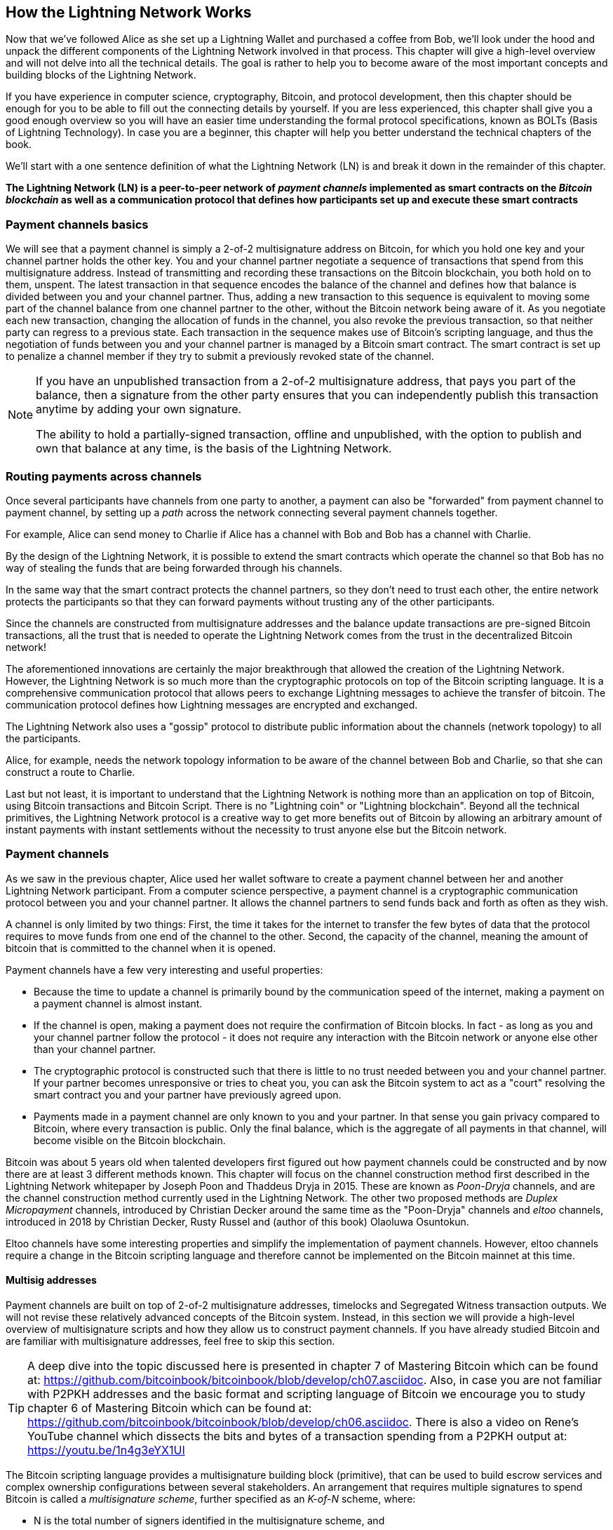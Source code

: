[role="pagenumrestart"]
[[ch03_How_Lightning_Works]]
== How the Lightning Network Works

Now that we've followed Alice as she set up a Lightning Wallet and purchased a coffee from Bob, we'll look under the hood and unpack the different components of the Lightning Network involved in that process.
This chapter will give a high-level overview and will not delve into all the technical details.
The goal is rather to help you to become aware of the most important concepts and building blocks of the Lightning Network.

If you have experience in computer science, cryptography, Bitcoin, and protocol development, then this chapter should be enough for you to be able to fill out the connecting details by yourself.
If you are less experienced, this chapter shall give you a good enough overview so you will have an easier time understanding the formal protocol specifications, known as BOLTs (Basis of Lightning Technology).
In case you are a beginner, this chapter will help you better understand the technical chapters of the book.

We'll start with a one sentence definition of what the Lightning Network (LN) is and break it down in the remainder of this chapter.

**The Lightning Network (LN) is a peer-to-peer network of _payment channels_ implemented as smart contracts on the _Bitcoin blockchain_ as well as a communication protocol that defines how participants set up and execute these smart contracts**

=== Payment channels basics

We will see that a payment channel is simply a 2-of-2 multisignature address on Bitcoin, for which you hold one key and your channel partner holds the other key.
You and your channel partner negotiate a sequence of transactions that spend from this multisignature address. Instead of transmitting and recording these transactions on the Bitcoin blockchain, you both hold on to them, unspent.
The latest transaction in that sequence encodes the balance of the channel and defines how that balance is divided between you and your channel partner.
Thus, adding a new transaction to this sequence is equivalent to moving some part of the channel balance from one channel partner to the other, without the Bitcoin network being aware of it. As you negotiate each new transaction, changing the allocation of funds in the channel, you also revoke the previous transaction, so that neither party can regress to a previous state.
Each transaction in the sequence makes use of Bitcoin's scripting language, and thus the negotiation of funds between you and your channel partner is managed by a Bitcoin smart contract.
The smart contract is set up to penalize a channel member if they try to submit a previously revoked state of the channel.

[NOTE]
====
If you have an unpublished transaction from a 2-of-2 multisignature address, that pays you part of the balance, then a signature from the other party ensures that you can independently publish this transaction anytime by adding your own signature.

The ability to hold a partially-signed transaction, offline and unpublished, with the option to publish and own that balance at any time, is the basis of the Lightning Network.
====

=== Routing payments across channels

Once several participants have channels from one party to another, a payment can also be "forwarded" from payment channel to payment channel, by setting up a _path_ across the network connecting several payment channels together.

For example, Alice can send money to Charlie if Alice has a channel with Bob and Bob has a channel with Charlie.

By the design of the Lightning Network, it is possible to extend the smart contracts which operate the channel so that Bob has no way of stealing the funds that are being forwarded through his channels.

In the same way that the smart contract protects the channel partners, so they don't need to trust each other, the entire network protects the participants so that they can forward payments without trusting any of the other participants.

Since the channels are constructed from multisignature addresses and the balance update transactions are pre-signed Bitcoin transactions, all the trust that is needed to operate the Lightning Network comes from the trust in the decentralized Bitcoin network!

The aforementioned innovations are certainly the major breakthrough that allowed the creation of the Lightning Network.
However, the Lightning Network is so much more than the cryptographic protocols on top of the Bitcoin scripting language.
It is a comprehensive communication protocol that allows peers to exchange Lightning messages to achieve the transfer of bitcoin.
The communication protocol defines how Lightning messages are encrypted and exchanged.

The Lightning Network also uses a "gossip" protocol to distribute public information about the  channels (network topology) to all the participants.

Alice, for example, needs the network topology information to be aware of the channel between Bob and Charlie, so that she can construct a route to Charlie.

Last but not least, it is important to understand that the Lightning Network is nothing more than an application on top of Bitcoin, using Bitcoin transactions and Bitcoin Script. There is no "Lightning coin" or "Lightning blockchain".
Beyond all the technical primitives, the Lightning Network protocol is a creative way to get more benefits out of Bitcoin by allowing an arbitrary amount of instant payments with instant settlements without the necessity to trust anyone else but the Bitcoin network.

=== Payment channels

As we saw in the previous chapter, Alice used her wallet software to create a payment channel between her and another Lightning Network participant.
From a computer science perspective, a payment channel is a cryptographic communication protocol between you and your channel partner.
It allows the channel partners to send funds back and forth as often as they wish.

A channel is only limited by two things:
First, the time it takes for the internet to transfer the few bytes of data that the protocol requires to move funds from one end of the channel to the other.
Second, the capacity of the channel, meaning the amount of bitcoin that is committed to the channel when it is opened.

Payment channels have a few very interesting and useful properties:

* Because the time to update a channel is primarily bound by the communication speed of the internet, making a payment on a payment channel is almost instant.

* If the channel is open, making a payment does not require the confirmation of Bitcoin blocks. In fact - as long as you and your channel partner follow the protocol - it does not require any interaction with the Bitcoin network or anyone else other than your channel partner.

* The cryptographic protocol is constructed such that there is little to no trust needed between you and your channel partner. If your partner becomes unresponsive or tries to cheat you, you can ask the Bitcoin system to act as a "court" resolving the smart contract you and your partner have previously agreed upon.

* Payments made in a payment channel are only known to you and your partner. In that sense you gain privacy compared to Bitcoin, where every transaction is public.  Only the final balance, which is the aggregate of all payments in that channel, will become visible on the Bitcoin blockchain.


Bitcoin was about 5 years old when talented developers first figured out how payment channels could be constructed and by now there are at least 3 different methods known.
This chapter will focus on the channel construction method first described in the Lightning Network whitepaper by Joseph Poon and Thaddeus Dryja in 2015. These are known as _Poon-Dryja_ channels, and are the channel construction method currently used in the Lightning Network.
The other two proposed methods are _Duplex Micropayment_ channels, introduced by Christian Decker around the same time as the "Poon-Dryja" channels and _eltoo_ channels, introduced in 2018 by Christian Decker, Rusty Russel and (author of this book) Olaoluwa Osuntokun.

Eltoo channels have some interesting properties and simplify the implementation of payment channels. However, eltoo channels require a change in the Bitcoin scripting language and therefore cannot be implemented on the Bitcoin mainnet at this time.

==== Multisig addresses

Payment channels are built on top of 2-of-2 multisignature addresses, timelocks and Segregated Witness transaction outputs. We will not revise these relatively advanced concepts of the Bitcoin system. Instead, in this section we will provide a high-level overview of multisignature scripts and how they allow us to construct payment channels.
If you have already studied Bitcoin and are familiar with multisignature addresses, feel free to skip this section.

[TIP]
====
A deep dive into the topic discussed here is presented in chapter 7 of Mastering Bitcoin which can be found at: https://github.com/bitcoinbook/bitcoinbook/blob/develop/ch07.asciidoc.
Also, in case you are not familiar with P2PKH addresses and the basic format and scripting language of Bitcoin we encourage you to study chapter 6 of Mastering Bitcoin which can be found at: https://github.com/bitcoinbook/bitcoinbook/blob/develop/ch06.asciidoc.
There is also a video on Rene's YouTube channel which dissects the bits and bytes of a transaction spending from a P2PKH output at: https://youtu.be/1n4g3eYX1UI
====

The Bitcoin scripting language provides a multisignature building block (primitive), that can be used to build escrow services and complex ownership configurations between several stakeholders. An arrangement that requires multiple signatures to spend Bitcoin is called a _multisignature scheme_, further specified as an _K-of-N_ scheme, where:


* N is the total number of signers identified in the multisignature scheme, and
* K is the _quorum_ or _threshold_ - the minimum number of signatures to authorize spending.

The script for an K-of-N multisignature is:

----
K <PubKey1> <PubKey2> ... PubKeyN N CHECKMULTISIG
----

where N is the total number of listed public keys (Public Key 1 through Public Key N) and K is the threshold of required signatures to spend the output.

The Lightning Network uses a 2-of-2 multisignature scheme to build a payment channel. For example, a payment channel between Alice and Bob would be build on a 2-of-2 multisignature like this:

----
2 <PubKey Alice> <PubKey Bob> 2 CHECKMULTISIG
----

The preceding locking script can be satisfied with an unlocking script containing a pair of signatures:

----
0 <Sig Alice> <Sig Bob>
----
The two scripts together would form the combined validation script:

----
0 <Sig Alice> <Sig Bob> 2 <PubKey Alice> <PubKey Bob> 2 CHECKMULTISIG
----

==== Funding Transaction

The fundamental building block of a payment channel, is a 2-of-2 multisignature address. The two channel partners fund the payment channel by sending bitcoin to the multisignature address. This transaction is called the _funding transaction_, and is recorded on the Bitcoin blockchain.

Even though the funding transaction is public, it is not obvious that it is a Lightning payment channel until it is closed. Furthermore, channel payments are still not visible to anyone other than the channel partners, nor is the distribution of the channel balance between them.

The amount deposited in the multisignature address is the called the _channel capacity_ and sets the maximum amount that can be sent across the payment channel. However, since funds can be sent back and forth, the channel capacity is not the upper limit on how much value can flow across the channel. That's because if the channel capacity is exhausted with payments in one direction, it can be used to send payments in the opposite direction again.


[NOTE]
====
The funds sent to the multisignature address in the funding transaction are sometimes referred to as "locked in a Lightning channel". However in practice, funds in a Lightning channel are not "locked" but rather "unleashed". Lightning channel funds are more liquid than funds on the Bitcoin blockchain as they can be spent faster, cheaper and more privately. Opening a Lightning channel unleashes your Bitcoin!
====

===== Example of a poor channel opening procedure

If you think carefully about 2-of-2 multisignature addresses, you will realize that putting your funds into such an address seems to carry some risk. What if your channel partner refuses to sign a transaction to "release" the funds? Are they stuck forever? Let's look at that scenario and how the Lightning Network protocol avoids it, next.

Alice and Bob want to create a payment channel. They each create a private/public key pair and then exchange public keys. Now, they can construct a multisignature 2-of-2 with the two public keys, forming the foundation for their payment channel.

Next, Alice constructs a Bitcoin transaction sending a few mBTC to the multisignature address created from Alice's and Bob's public keys. If Alice doesn't take any additional steps and simply broadcasts this transaction, she has to trust that Bob will provide his signature to spend from the multisignature address. Bob on the other hand has the chance to blackmail Alice by withholding his signature and denying Alice access to her funds.

In order to prevent this, Alice will need to create an additional transaction which spends from the multisignature address, refunding her mBTC. Alice then has Bob sign the refund transaction _before_ broadcasting her funding transaction to the Bitcoin network. This way, Alice can get a refund even if Bob disappears or fails to cooperate.

The "refund" transaction that protects Alice is the first of a class of transactions called _commitment transactions_, which we will examine  in more detail next.

==== Commitment Transaction

A _commitment transaction_ is a transaction that pays each channel partner their channel balance and ensures that the channel partners do not have to trust each other. By signing a commitment transaction, each channel partner "commits" to the current balance and gives the other channel partner the ability to get their funds back whenever they want.

By holding a signed commitment transaction, each channel partner can get their funds even without the cooperation of the other channel partner. This protects them against the other channel partner's disappearance, refusal to cooperate or attempt to cheat by violating the payment channel protocol.

The commitment transaction that Alice prepared in the previous example, was a "refund" of her initial payment to the multisignature address. More generally however, a commitment transaction splits the funds of the payment channel, paying the two channel partners according to the distribution (balance) they each hold. At first, Alice holds all the balance, so it is a simple refund. But as funds flow from Alice to Bob, they will exchange signatures for new commitment transactions that represent the new balance distribution, with some part of the funds paid to Alice and some paid to Bob.

Let us assume Alice opens a channel with a capacity of 100k satoshi with Bob.
Initially Alice owns 100k satoshi, the entirety of the funds in the channel. Here's how the payment channel protocol would work:

. Alice creates a new private / public key pair and informs Bob that she wishes to open a channel via the `open_channel` message (a message in the Lightning Network protocol).
. Bob also creates a new private / public key pair and agrees to accept a channel from Alice, sending his public key to Alice via the `accept_channel` message.
. Alice now creates a funding transaction from her wallet that sends 100k satoshi to the multisignature address with a locking script +2 <PubKey Alice> <PubKey Bob> 2 CHECKMULTISIG+.
. Alice does not yet broadcast this funding transaction but sends Bob the transaction ID in a `funding_created` message.
. Both Alice and Bob create their version of a commitment transaction. This transaction will spend from the funding transaction and send all the bitcoin back to an address controlled by Alice.
. Alice and Bob don't need to exchange these commitment transactions, since they each know how they are constructed and can build both independently. They only need to exchange signatures.
. Alice provides a signature for Bob's commitment transaction. This signature was already included in the `funding_created` message.
. Bob provides a signature for Alice's Commitment Transaction and sends this back to Alice via the `funding_signed` message.
. Now that signatures have been exchanged Alice will broadcast the funding transaction to the Bitcoin network.

By following this protocol, Alice does not give up ownership of her 100k satoshi even though the funds are sent to a 2-of-2 multisignature address for which Alice controls only one key.
If Bob stops responding to Alice she will be able to broadcast her commitment transaction and receive her funds back.
Her only costs are the fees for the on-chain transactions.
As long as she follows the protocol this is her only risk when opening a channel.

After this initial exchange, commitment transactions are created each time the channel balance changes. In other words, each time a payment is sent between Alice and Bob, new commitment transactions are created and signatures are exchanged. Each new commitment transaction encodes the latest balance between Alice and Bob.

If Alice wants to send 30k satoshi to Bob, both would create a new version of their commitment transactions which would now pay 70k satoshi to Alice and 30k satoshi to Bob. By encoding a new balance for Alice and Bob, the new commitment transactions are the means by which a payment is "sent" across the channel.

Now that we understand commitment transactions, let's look at some of the more subtle details. You may notice that this protocol leaves a way for either Alice or Bob to cheat.

==== Cheating with prior state

How many commitment transactions does Alice hold after she pays 30k satoshi to Bob? She holds two: the original one paying her 100k satoshi and the more recent one, paying her 70k satoshi and Bob 30k satoshi.

In the channel protocol we have seen so far, nothing stops Alice from publishing a previous commitment transaction. A cheating Alice could publish the commitment transaction which grants her 100k satoshi.
Since that commitment transaction  was signed by Bob he can't prevent Alice from transmitting it.

Some mechanism is needed to prevent Alice from publishing an old commitment transaction. Let us now find out how this can be achieved and how it enables the Lightning Network to operate without requiring any trust between Alice and Bob.

Because Bitcoin is censorship resistant, no one can prevent someone from publishing an old commitment transaction. To prevent this form of cheating, we construct commitment transactions so that if an old one is transmitted, the cheater can be punished. By making the penalty large enough, we create a strong incentive against cheating and this makes the system secure.

The way the penalty works is by giving the cheated party an opportunity to claim the balance of the cheater. So if someone attempts to cheat by broadcasting an old commitment transaction, in which they are paid a higher balance than they are due, the other party can punish them by taking *both* their own balance and the balance of the cheater. The cheater loses everything.

Let us go through the channel construction scenario again, adding a penalty mechanism to protect against cheating:

* Alice creates a channel with Bob and put 100k satoshi into it.
* Alice send 30k satoshi to Bob.
* Alice tries to cheat Bob out of his earned 30k satoshi by publishing an old commitment transaction claiming the full 100k satoshi for herself.
* Bob detects the fraud and punishes Alice by taking the full 100k satoshi for himself.
* Bob ends up with 100k satoshi, gaining 70k satoshi for catching Alice cheat.
* Alice ends up with 0 satoshi.
* Trying to cheat Bob out of 30k satoshi, she loses the 70k satoshi she owned.

With a strong penalty mechanism, Alice is not tempted to cheat by publishing an old commitment transaction as she risks losing her entire balance.

[NOTE]
====
In Mastering Bitcoin Andreas states it very elegantly:
"A key characteristic of bitcoin is that once a transaction is valid, it remains valid and does not expire. The only way to cancel a transaction is by double-spending its inputs with another transaction before it is mined."
====

Now that we understand _why_ a penalty mechanism is needed and how it will prevent cheating, let's see _how_ it works in detail.

Usually, the commitment transaction has at least two outputs, paying each channel partner. We change this to add a _timelock delay_ and a _revocation secret_, to one of the payments. The timelock prevents the owner of the output from spending it immediately once the commitment transaction is included in a block. The revocation secret, allows either party to immediately spend that payment, bypassing the timelock.

So, in our example, Bob holds a commitment transaction which pays Alice _immediately_, but his own payment is delayed and revocable. Alice also holds a commitment transaction, but hers is the opposite: it pays Bob immediately but her own payment is delayed and revocable.

The two channel partners hold half of the revocation secret, so that neither one knows the whole secret. If they share their half, then the other channel partner has the full secret and can use it to exercise the revocation condition. When signing a new commitment transaction, they revoke the previous commitment by exchanging the signature for the revocation secret.

In simple terms, Alice signs Bob's new commitment transaction only if Bob offers his half of the revocation secret for the previous commitment. Bob only signs Alice's new commitment transaction if she gives him her half of the revocation secret from the previous commitment.

With each new commitment, they exchange the necessary "punishment" secret that allows them to effectively _revoke_ the prior commitment transaction by making it unprofitable to transmit. Essentially, they destroy the ability to use the old commitments as they sign the new ones. footnote:[It is still technically possible to use old commitments, but the penalty mechanism makes it economically irrational to do so.]

The timelock is set to a number of blocks, up to 2016 (approximately two weeks). If either channel partner publishes a commitment transaction without cooperating with the other partner, they will have to wait for that number of blocks (e.g. 2 weeks) to claim their balance. The other channel partner can claim their own balance at any time. Furthermore, if the commitment they published was previously revoked, the channel partner can *also* immediately claim the cheating party's balance, bypassing the timelock and punishing the cheater.

The timelock is adjustable and can be negotiated between channel partners. Usually, it is longer for larger capacity channels, and shorter for smaller channels, to align the incentives with the value of the funds.

For every new update of the channel balance, new commitment transactions and new revocation secrets have to be created and saved. As long as a channel remains open, all revocation secrets _ever created_ for the channel need to be kept as they might be needed in the future. Fortunately, the secrets are rather small and it is only the channel partners who need to keep them, not the entire network. Furthermore, due to a smart derivation mechanism used to derive revocation secrets we only need to store the most recent secret, because previous secrets can be derived from it (See <<revocation_secret_derivation>>.)

Nevertheless, managing and storing the revocation secrets is one of the more elaborate parts of Lightning nodes that require node operators to maintain backups.

[NOTE]
====
Technologies such as Watchtower services or changing the channel construction protocol to the "eltoo" protocol might be future strategies to mitigate these issues and reduce the need for revocation secrets, penalty transactions and channel backups.
====

Alice can close the channel at any time if Bob does not respond, claiming her fair share of the balance.
After publishing the *last* commitment transaction on-chain Alice has to wait for the time lock to expire before she can spend her funds from the commitment transaction. As we will see later, there is an easier way to close a channel without waiting, as long as Alice and Bob are both online and cooperate to close the channel with the correct balance allocation. But the commitment transactions stored by each channel partner act as a failsafe, ensuring they do not lose funds if there is a problem with their channel partner.

==== Announcing the channel

Channels partners can agree to announce their channel to the whole Lightning Network, making it a _public channel_. To announce the channel, they use the Lightning Network's gossip protocol to tell other nodes about the existence, capacity and fees of the channel.

Announcing channels publicly allows other nodes to use them for payment routing, thereby also generating routing fees for the channel partners.

By contrast, the channel partners may decide not to announce the channel, making it an _unannounced_ channel.


[NOTE]
====
You may hear the term "private channel", used to describe an unannounced channel. We avoid using that term because it is misleading and creates a false sense of privacy. While an unannounced channel will not be known to others while it is in use, it's existence and capacity will be revealed when the channel closes, because those details will be visible on-chain in the final settlement transaction. It's existence can also leak in a variety of other ways, so we avoid calling it "private"
====

Unannounced channels are still used to route payments but only by the nodes which are aware of their existence, or given "routing hints" about a path that includes an unannounced channel.

When a channel and its capacity is publicly announced using the gossip protocol, the announcement can also include information about the channel (metadata), such as it's routing fees and timelock duration.

When new nodes join the Lightning Network they collect the channel announcements propagated via the gossip protocol from their peers, building an internal "map" of the Lightning Network. This map can then be used to find paths for payments, connecting channels together end-to-end.

==== Closing the channel

The best way to close a channel is... to not close it!
Opening and closing channels requires an on-chain transaction, which will incur transaction fees, so it's best to keep channels open as long as possible.
An open channel can always be used to send and forward payments, as long as you have sufficient capacity on your end of the channel.
Even if you have sent all of the funds in a channel, the funds are now on the other side you can still use the channel to receive payments from your channel partner.
This concept of using a channel in one direction and then using it in the opposite direction is called "re-balancing" and we will examine it in more detail in another chapter.
By re-balancing a channel, it can be kept open almost indefinitely and used for thousands of payments.

However, sometimes closing a channel is desirable or necessary. For example:

* You want to reduce the balance held on your Lightning channels for security reasons and want to send funds to "cold storage"
* Your channel partner becomes unresponsive for a long time and you cannot use the channel anymore.
* The channel is not being used often because your channel partner is not a well-connected node, so you want to use the funds for another channel with a better-connected node.
* Your channel partner has breached the protocol either due to a software bug or on purpose forcing you to close the channel to protect your funds.

There are 3 ways to close a payment channel:

* Mutual close (the good way)
* Force close (the bad way)
* Protocol breach (the ugly way)

Each of these methods is useful for different circumstances which we will explore in the next section of this chapter. 
For example, if your channel partner is offline you will not be able to follow "the good way" because a mutual close cannot be done without a cooperating partner.
Usually, your Lightning Network software will automatically select the best closing mechanism available under the circumstances.


===== Mutual close (the good way)

Mutual Close is when both channel partners agree to the closure of a channel and is the preferred method of channel close.

When you decide that you want to close a channel, your Lightning Network node will inform your channel partner about your intention.
Now both your node and the channel parter's node work together to close the channel.
No new routing attempts will be accepted from either channel partner and any ongoing routing attempts will be settled or removed after they time-out.
Finalizing the routing attempts takes time, so a mutual close can also take some time to complete.

Once there are no pending routing attempts, the nodes cooperate to prepare a _closing transaction_.
This transaction is similar to the commitment transaction; it encodes the last balance of the channel but the outputs are NOT encumbered with a time lock.

The on-chain transaction fees for the closing transaction are paid by the channel partner who opened the channel and not by the one who initiated the closing procedure.
Using the on-chain fee estimator, the channel partners agree on the appropriate fee and both sign the closing transaction.

Once the closing transaction is broadcast and confirmed by the Bitcoin network, the channel is effectively closed and each channel partner has received their share of the channel balance.
Depsite the waiting time, a mutual close is typically faster than a force close.


===== Force close (the bad way)

A Force Close is when one channel partner attempts to close a channel without the other channel partner's consent.

This is usually in the case that one of the channel partners is unreachable, and so a mutual close is not possible.
In this case, you would initiate a force close to unilaterally close the channel and "free" the funds.

To initiate a force close, you can simply publish the last commitment transaction your node has.
After all, that's what commitment transactions are for - they offer a guarantee that you don't need to trust your channel to retrieve the balance of your channel.

Once you broadcast the last commitment transaction the Bitcoin network and it is confirmed, it will create two spendable outputs, one for you and one for your partner.
As we discussed previously, the Bitcoin network has no way of knowing if this was the most recent commitment transaction or an old one which was published to steal from your partner.
Hence this commitment transaction will give a slight "advantage" to your partner.
The partner who initiated the force close will their output encumbered by a timelock, and the other partner's output will be spendable immediately.
In the case that you broadcasted an earlier commitment transaction, the timelock delay gives your partner the opportunity to "dispute" the transaction using the revocation secret and punish you for cheating.

When publishing a commitment transaction during a force close, the on-chain fees will be higher than a mutual close for several reasons:

. When the commitment transaction was negotiated, the channel partners didn't know how much the on-chain fees would be at the future time the transaction would be broadcast. Since the fees cannot be changed without changing the outputs of the commitment transaction (needs both signatures) and since the force close happens when a channel partner is not available to sign, the protocol developers decided to be very generous with the fee rate included in the commitment transactions. It can be up to 5 times higher than the fee estimators suggest at the time the commitment transaction is negotiated.
. The commitment transaction includes additional outputs for any pending routing attempts (HTLCs), which makes the commitment transaction larger (in terms of bytes) than a mutual close transaction. Larger transactions incur more fees.
. Any pending routing attempts will have to be resolved on-chain causing additional on-chain transactions.

[NOTE]
====
Hash Time-Locked Contracts (HTLCs) will be covered in detail in <<htlcs>>.
For now, assume that these are payments that are routed across the Ligntning Network, rather than payments made directly between the two channel partners.
These HTLCs are carried as additional outputs in the commitment transactions, thereby increasing the transaction size and on-chain fees.
====

In general, a force close is not recommended unless absolutely necessary.
Your funds will be locked for a longer time and the person who opened the channel will have to pay higher fees.
Furthermore, you might have to pay on-chain fees to abort or settle routing attempts even if you didn't open the channel.

If the channel partner is known to you, you might consider contacting that individual or company and inquire why their Lightning Node is down and request that they restart it so that you can achieve a mutual close of the channel.

You should consider a force close only as the last resort.

===== Protocol Breach

A Protocol Breach is when your channel partner tries to cheat you, whether deliberately or not, by publishing an outdated commitment transaction to the Bitcoin blockchain, essentially initiating a (dishonest) force close from their side.

Your node must be online and watching new blocks and transactions on the Bitcoin blockchain to detect this.
Because your channel partner's payment will be encumbered by a timelock, your node has some time to act.
You have until the time lock expires to detect a protocl breach and publish a _punishment transaction_.
If you successfully detect the protocol breach and enforce the penalty, you will receive all of the funds in channel, including your channel partner's funds.

In this scenario the channel closure will be rather fast.
You will have to pay on-chain fees to publish the punishment transaction, but your node can set these fees according to the fee estimation and not overpay.
You will generally want to pay higher fees to guarantee confirmation as soon as possible.
However, as you will eventually receive all of the cheater's funds, it is essentially the cheater who will be paying for this transaction.

If you fail to detect the protocol breach and the timelock expires, you will receive only the funds allocated to you by the commitment transaction your partner published.
Any funds you received after this will have been stolen by your partner.
If there is any balance allocated to you, you will have to pay on-chain fees to collect that balance.

As with a force close, all pending routing attempts will also have to be resolved in the commitment transaction.

A Protocol Breach can be executed faster than a mutual close, as you do not wait to negotiate a close with your partner, and faster than a force close as you do not need to wait for your timelock to expire.

Game theory predicts that cheating is not an appealing strategy because it is easy to detect a cheater, and the cheater risks losing _all_ of their funds while only standing to gain what they had in an earlier state.
Furthermore, as the Lightning Network matures, and watchtowers become widely available, cheaters will be able to be detected by a third party even if the cheated channel partner is offline.

Hence, we do not recommend cheating.
We do, however, recommend that anyone catching a cheater punish them by taking their funds.

So, how do you catch a cheat or a protocol breach in your day-to-day activities?
You do so by running software that monitors the public Bitcoin blockchain for on-chain transactions that correspond to any commitment transactions for any of your channels.
This software is either:

* A properly maintained Lightning node, running 24/7.
* A single-purpose _watchtower_ node that you run to watch your channels.
* A third-party watchtower node that you pay to watch your channels.

We will look at watchtowers in more detail in <<watchtowers>>.

Remember that the commitment transaction has a timeout period specified in a given number of blocks, up to a maximum of 2016 blocks.
As long as you run your Lightning node once before the timeout period is reached, it will catch all cheating attempts.
It is not advisable to take this kind of risk; it is just as easy to keep a well maintained node running continuously.

=== Invoices

Most payments on the Lightning Network start with an invoice, generated by the recipient of the payment. In our previous example, Bob creates an invoice to "request" a payment from Alice.

[NOTE]
====
There is a way to send an "unsolicited" payment without an invoice, using a work-around in the protocol called _keysend_. We will examine this in <<keysend>>.
====

An invoice is a simple payment instruction containing information such as a unique payment identifier, called a payment hash, a recipient, an amount, and an optional text description.

The most important part of the invoice is the payment hash, that allows the payment to travel across multiple channel in an _atomic_ way. Atomic, in computer science, means any action or state change that is either completed successfully or not at all - there is no possibility of an intermediate state or partial action. In the Lightning Network that means that the payment either travels the whole path or fails completely. It cannot be partially completed such that an intermediate node on the path can receive the payment and keep it.
There is no such thing as a "partial payment" or "partly successful payment".

Invoices are not communicated over the Lightning Network. Instead, they are communicated "out of band", using any other communication mechanism. This is similar to how Bitcoin addresses are communicated to senders outside the Bitcoin network, as a QR code, over email, or a text message. For example, Bob can present a Lightning invoice to Alice as a QR code, or send it via email, or any other message channel.

Invoices are usually encoded either as a long bech32-encoded string or as a QR code, to be scanned by a smartphone Lightning wallet. The invoice contains the amount of bitcoin that is requested and a signature of the recipient. The sender uses the signature to extract the public key (also known as the node ID) of the recipient so that the sender knows where to send the payment.

Did you notice how this contrasts with Bitcoin and how different terms are used? In Bitcoin, the recipient passes an address to the sender. In Lightning, the recipient creates an invoice and sends an invoice to the sender. In Bitcoin, the sender sends funds to an address. In Lightning, the sender pays an invoice and the payment gets routed to the recipient. Bitcoin is based on the concept of an "address", and Lightning is a payment network and based on the concept of an "invoice". In Bitcoin we create a "transaction" whereas in Lightning we send a "payment".

==== Payment Hash and Preimage

The most important part of the invoice is the _payment hash_. When constructing the invoice, Bob will make a payment hash as follows:

1. Bob chooses a random number +r+. This random number is called the _preimage_ or _payment secret_.
2. Bob uses +SHA256+ to calculate the hash +H+ of +r+ called the _payment hash_

latexmath:[H = SHA256(r)].

[NOTE]
====
The term _preimage_ comes from mathematics. In any function _y = f(x)_, the set of inputs that produce a certain value _y_ are called the preimage of _y_. In this case, the function is the SHA256 hash algorithm and any value _r_ that produces the hash _H_ is called a preimage.
====

There is no known way to find the inverse of SHA256 (compute a preimage from a hash). Only Bob knows the value +r+, so it is Bob's secret. But once Bob reveals +r+, anyone who has the hash +H+ can check that +r+ is the correct secret, by calculating +SHA256(r)+ and seeing that it matches +H+.

The payment process of the Lightning Network is only secure if +r+ is chosen completely randomly and is not predictable. This security relies on the fact that hash functions cannot be inverted or feasibly brute-forced and therefore no one can find +r+ from +H+.

==== Additional Meta Data

Invoices can optionally include other useful meta data such as a short text description. If a user has several invoices to pay, the user can read the description and be reminded what the invoice is about.

The invoice can also include some _routing hints_, which are unannounced channels that have not been publicly announced, but can be used by the sender to construct a route to the recipient. Routing hints can also be used to suggest public channels, for example channels known by the recipient to have enough inbound capacity to route the payment.

In case the sender's Lightning node is unable to send the payment over the Lightning Network, invoices can optionally include an on-chain Bitcoin address as a fallback.

[NOTE]
====
While it is always possible to "fall back" to an on-chain Bitcoin transaction, it is actually better to open a new channel to the recipient instead. If you have to incur on-chain fees to make a payment, you might as well incur those fees to open a channel and make the payment over Lightning. After the payment is made, you are left with an open channel that has liquidity on the recipient's end and can be used to route payments back to your Lightning node in the future. One on-chain transaction gives you a payment and a channel for future use.
====


Lightning invoices contain an expiry date. Since the recipient must keep the preimage +r+ for every invoice issued, it is useful to have invoices expire so that these preimages do not need to be kept forever. Once an invoice expires or is paid, the recipient can discard the preimage.

=== Delivering the payment

We have seen how the recipient creates an invoice that contains a payment hash. This payment hash will be used to move the payment across a series of payment channels, from sender to recipient, even if they do not have a direct payment channel between them.

In the next few sections we will dive into the ideas and methods that are being used to deliver a payment over the Lightning Network and use all the concepts we have presented so far.

First, let's look at the Lightning network's communication protocol.

==== The peer-to-peer gossip protocol

As we mentioned previously, when a payment channel is constructed, the channel partners have the option of making it public, announcing its existence and details to the whole Lightning network.

Channel announcements are communicated over a peer-to-peer _gossip protocol_. A peer-to-peer protocol is a communications protocol where each node connects to a random selection of other nodes in the network, usually over TCP/IP. Each of the nodes that are directly connected (over TCP/IP) to your node are called your _peers_. Your node in turn is one of their peers. Keep in mind, when we say that your node is connected to other peers, we don't mean that you have payment channels, but only via the gossip protocol.

After opening a channel, a node may choose to send out an announcement of the channel via the `channel_announcement` message to its peers.
Every peer validates the information from the `channel_announcement` message and verifies that the funding transaction is confirmed on the Bitcoin blockchain.
After verification the node will forward the gossip message to its own peers, and they will forward to their peers and so on, spreading the announcement across the entire network.
In order to avoid excessive communication the channel announcement is only forwarded by each node if it has not already forwarded that announcement previously.

The gossip protocol is also used to announce information about known nodes, with the `node_announcement` message.
For this message to be forwarded a node has to have at least one public channel announced on the gossip protocol, again to avoid excessive communication traffic.

Payment channels have various meta data that are useful for other participants of the network.
This meta data is mainly used for making routing decisions.
Since nodes might occasionally change the meta data of their channels, this information is shared in a `channel_update` message.
These messages will only be forwarded approximately four times a day (per channel) to prevent excessive communication.
The gossip protocol also has a variety of queries and messages to initially synchronize a node with the view of the network or to update the node's view after being offline for a while.

A major challenge for the participants of the Lightning Network is that the topology information that is being shared by the gossip protocol is only partial.
For example, the capacity of the payment channels is shared on the gossip protocol via the `channel_announcement` message.
However, this information is not as useful as the actual distribution of the capacity into the local balance between the two channel partners.
A node can only forward as much bitcoin as it actually owns (local balance) within that channel.

While Lightning could have been designed to share balance information of channels and a precise topology, this has not been done for several reasons:

. To protect the privacy of the users and not shout out every financial transaction and payment that is being conducted. Channel balance updates would reveal that a payment has moved across the channel. This information could be correlated to reveal all payment sources and destinations.

. To scale the amount of payments that can be conducted with the Lightning Network. Remember that the Lightning Network was created in the first place because notifying every participant about every payment does not scale well. Thus, the Lightning Network cannot be designed in a way that balance updates of channels are  shared among participants.

. The Lightning Network is a dynamic system. It changes constantly and frequently. Nodes are being added, other nodes are being turned off, balances change, etc. Even if everything is always communicated, the information will be valid only for a short amount of time. As a matter of fact, information is often outdated by the time it is received.

We will examine the details of the gossip protocol in a later chapter.

For now, it is only important to know that the gossip protocol exists and that it is used to share topology information of the Lightning Network.
This topology information is crucial for delivering payments through the network of payment channels.


==== Path finding and routing

Payments on the Lightning Network are forwarded along a _path_ made of channels linking one participant to another, from the payment source to the payment destination. The process of finding a path from source to destination is called _path finding_. The process of using that path to make the payment is called _routing_.

[NOTE]
====
A frequent criticism of the Lightning network is that "routing" is not solved, or even is an "unsolvable" problem. In fact, routing is trivial. Path finding, on the other hand, is a difficult problem. The two terms are often confused and need to be clearly defined to identify which problem we are attempting to solve.
====

As we will see next, the Lightning Network currently uses a _source-based_ protocol for path finding and an _onion routed_ protocol for routing payments. Source-based means that the sender of the payment has to find a path through the network to the intended destination. Onion-routed means that the elements of the path are layered (like an onion), with each layer encrypted so that it can only be seen by one node at a time. We will discuss onion routing in the next section.

=== Source-based Path Finding

If we knew the exact channel balances of every channel we could easily compute a payment path using any of the standard path finding algorithms taught in any computer science program. This could even be solved in a way that optimizes the fees paid to nodes for forwarding the payment.

However, the balance information of all channels is not and cannot be known to all participants of the network. We need more innovative path finding strategies.

With only partial information about the network topology, path finding is a real challenge and active research is still being conducted into this part of the Lightning Network. The fact that the path finding problem is not "fully solved" in the Lightning Network is a major point of criticism towards the technology.

[NOTE]
====
One common criticism of path-finding in the Lightning network is that it is unsolvable because it is equivalent to the NP-complete _Traveling Salesperson Problem_, a fundamental problem in computational complexity theory. In fact, path finding in Lightning is not equivalent to TSP and falls into a different class of problems. We successfully solve these types of problems (path finding in graphs with incomplete information) every time we ask Google to give us driving directions with traffic avoidance. We also successfully solve this problem every time we route a payment on the Lightning network.
====

Path finding and routing can be implemented in a number of different ways and multiple path-finding and routing algorithms can co-exist on the Lightning network, just as multiple routing algorithms exist on the internet. Source-based routing is one of many possible solutions and is successful at the current scale of the Lightning network.

The path finding strategy currently implemented by Lightning nodes is to "probe" paths until one is found that has enough liquidity to forward the payment. This is an iterative process of trial and error, until success is achieved or no path is found. The algorithm currently does not necessarily result in the path with the lowest fees. While this is not optimal and certainly can be improved, even this simplistic strategy works quite well.

This "probing" is done by the Lightning node or wallet and is not directly seen by the user.
The user might only realize that probing is taking place if the payment does not complete instantly.

[NOTE]
====
On the Internet we use the internet protocol and an IP forwarding algorithm to forward internet packages from the sender to the destination. While these protocols have the nice property of allowing  internet hosts to collaboratively find a path for information flow through the internet, we cannot reuse and adopt this protocol for forwarding payments on the Lightning Network. Unlike the internet, Lightning payments have to be _atomic_ and channel balances have to remain _private_. Furthermore, the channel capacity in Lightning changes frequently, unlike the Internet where connection capacity is relatively static. These constraints require novel strategies.
====

Of course, path finding is trivial if we want to pay our direct channel partner and we have enough balance on our side of the channel to do so. In all other cases, our node uses information from the gossip protocol to do path finding. This includes currently known public payment channels, known nodes, known topology (how known nodes are connected), known channel capacities, and known fee policies set by the node owners.

==== Onion routing

The Lightning Network uses an _onion routing protocol_ similar to the famous TOR (The Onion Router) network.
The onion routing protocol used in Lightning is called the _SPHINX mixformat_ and will be explained in detail in a later chapter.

[NOTE]
====
Lightning's onion routing SPHINX mixformat is only similar to the TOR network routing in concept, but both the protocol and the implementation are entirely different from those use in the TOR network.
====

A payment package used for routing is called an "onion". footnote:[The term "onion" was originally used by the TOR project. Moreover, the Tor network is also called the Onion network and the project uses an onion as its logo. The top level domain name used by TOR services on the internet is ".onion".]

Let's use the onion analogy to follow a routed payment. On its route from payment sender (payer) to payment destination (payee) the onion is passed from node to node along the path. The sender constructs the entire onion, from the center out. First, the sender creates the payment information for the (final) recipient of the payment and encrypts it with a layer of encryption that only the recipient can decrypt. Then, the sender wraps that layer with instructions for the node in the path _immediately preceding the final recipient_ and encrypts with a layer that only that node can decrypt.

The layers are built up with instructions working backwards until the entire path is encoded in layers. The sender then gives the complete onion to the first node in the path that can only read the outermost layer. Each node peels a layer, and finds instructions inside revealing the next node in the path and passes the onion on. As each node peels one layer, it can't read the rest of the onion. All it knows is where the onion came from and where it is going next, without any indication as to who is the original sender or the ultimate recipient.

This continues until the onion reaches the payment destination (payee). Then, the destination node opens the onion and finds there are no further layers to decrypt and can read the payment information inside.

[NOTE]
====
Unlike a real onion, when peeling each layer, the nodes add some encrypted padding, to keep the size of the onion the same for the next node. As we will see, this makes it impossible for any of the intermediate nodes to know anything about the size (length) of the path, how many nodes are involved in routing, how many nodes preceded them or how many follow. This might increase privacy by preventing trivial traffic analysis attacks.
====

The onion routing protocol used in Lightning has the following properties:

. An intermediary node can only see on which channel it received an onion and on which channel to forward the onion. This means that no routing node can know who initiated the payment and to whom the payment is destined. This is the most important property and results in a high degree of privacy.

. The onions are small enough to fit into a single TCP/IP packet and even a link layer (e.g. Ethernet) frame. This makes traffic analysis of the payments significantly more difficult, increasing privacy further.

. The onions are constructed such that they will always have the same length independent of the position of the processing node along the path. As each layer is "peeled" the onion is padded with encrypted "junk" data to keep the size of the onion the same. This prevents intermediary nodes from knowing their position in the path.

. Onions have an HMAC (Hashed Message Authentication code) at each layer so that manipulations of onions are prevented and practically impossible

. Onions can have up to 20 hops or onion layers if you prefer. This allows for sufficiently long paths.

. The encryption of the onion for every hop uses different ephemeral encryption keys with every single onion. Should a key (in particular the private key of a node) leak at some point in time an attacker cannot decrypt them. In simpler terms, keys are never reused in order to achieve more security.

. Errors can be sent back from the erring node to the original sender, using the same onion routed protocol. Error onions are indistinguishable from routing onions, to external observers and intermediary nodes. Error routing enables the trial-and-error "probing" method used to find a path that has sufficient capacity to successfuly route a payment.

Onion routing will be examined in detail in <<onion_routing>>.

==== Payment Forwarding Algorithm

Once the sender of a payment finds a possible path across the network and constructs an onion, the payment is forwarded by each node in the path. Each node processes one layer of the onion and forwards it to the next node in the path.

Each intermediary node receives a Lightning Message called `update_add_htlc` with a payment hash and an onion. The intermediary node executes a series of steps, called the _payment forwarding algorithm_:

. The node decrypts the outer layer of the onion and checks the message's integrity.

. It confirms that it can fulfill the routing hints, based on the channel fees and available capacity on the outgoing channel.

. It works with its channel partner on the incoming channel to update the channel state.

. It adds some padding to the end of the onion to keep it at a constant length since it removed some data from the beginning.

. It follows the routing hints to forward the modified onion package on its outgoing payment channel by also sending an `update_add_htlc` message which includes the same payment hash and the onion.

. It works with its channel partner on the outgoing channel, to update the channel state.

Of course, these steps are interrupted and aborted if an error is detected and an error message is sent back to the originator of the `update_add_htlc` message. The error message is also formatted as an onion and sent backwards on the incoming channel.

As the error propagates backwards on each channel along the path, the channel partners remove the pending payment, rolling back the payment in the opposite way from which it started.

While the likelihood for a payment failure is high if it does not settle quickly, a node should never initiate another payment attempt along a different path before the onion returns with an error. The sender would pay twice if both payment attempts eventually succeeded.

=== Peer-to-Peer Communication Encryption

The Lightning Network protocol is mainly a peer-to-peer protocol between its participants. As we saw in previous sections, there are two overlapping functions in the network, forming two logical networks that together are _The Lightning Network_:

1. A broad peer-to-peer network that uses a gossip protocol to propagate topology information, where peers randomly connect to each other. Peers don't necessarily have payment channels between them, so they are not always channel partners.

2. A network of payment channels between channel partners. Channel partners also gossip about topology, meaning they are peer nodes in the gossip protocol.

All communication between peers is sent via messages called _Lightning Messages_. These messages are all encrypted, using a cryptographic communications framework called the _Noise Protocol Framework_. The Noise Protocol Framework allows the construction of cryptographic communication protocols that offer authentication, encryption, forward secrecy and identity privacy. The Noise Protocol Framework is also used in a number of popular end-to-end encrypted communications systems such as WhatsApp, Wireguard, and I2P. More information can be found here:

https://noiseprotocol.org/

The use of the Noise Protocol Framework in the Lightning Network ensures that every message on the network is both authenticated and encrypted, increasing the privacy of the network and its resistance to traffic analysis, deep packet inspection and eavesdropping. However, as a side-effect, this makes protocol development and testing a bit tricky as one can't simply observe the network with a packet capture or network analysis tool such as wireshark. Instead, developers have to use specialized plugins that decrypt the protocol from the perspective of one node, such as the _lightning dissector_, a wireshark plugin:

https://github.com/nayutaco/lightning-dissector

=== Thoughts about Trust
As long as a person follows the protocol and has their node secured, there is no major risk of losing funds when participating in the Lightning Network.
However, there is the cost of paying on-chain fees when opening a channel.
Any cost should come with a corresponding benefit.
In our case the reward for Alice for bearing the cost of opening a channel is that Alice can send and receive payments of bitcoin on the Lightning Network at any time and that she can earn fees in bitcoin by forwarding payments for other people.
Alice knows that in theory Bob can close the channel immediately after opening resulting in on-chain closing fees for Alice.
Alice will need to have a small amount of trust in Bob.
Alice has been to Bob's Cafe and clearly Bob is interested in selling her coffee, so Alice can trust Bob in this sense.
There are mutual benefits to both Alice and Bob.
Alice decides that the reward is enough for her to take on the cost of the on-chain fee for creating a channel to Bob.
In contrast, Alice will not open a channel to someone unknown in a foreign country who just sent her an uninvitedly email asking her to open a channel to him.

=== Comparison with Bitcoin

While the Lightning Network is built on top of Bitcoin and inherits many of its features and properties, there are important differences that users of both networks need to be aware of.

Some of these differences are differences of terminology. There are also architectural differences and differences in the user experience. In the next few sections we will examine the differences and similarities, explain the terminology and adjust our expectations.

==== Addresses vs Invoices, Transactions vs Payments

In typical payment using Bitcoin, a user receives a Bitcoin address (e.g. scanning a QR code on a webpage, or receiving it in an instant message or email from a friend). They then use their Bitcoin wallet to create a transaction to send funds to this address.

On the Lightning Network, the recipient of a payment creates an invoice. A Lightning invoice can be seen as analogous to a Bitcoin address. The intended recipient gives the Lightning invoice to the sender, as a QR code or character string, just like a Bitcoin address.

The sender uses their Lightning wallet to pay the invoice, copying the invoice text or scanning the invoice QR code. A Lightning payment is analogous to a Bitcoin "transaction".

There are some differences in the user experience however. A Bitcoin address is _reusable_. Bitcoin addresses never expire and if the owner of the address still holds the keys, the funds held within are always accessible. A sender can send any amount of bitcoin to a previously used address, and a recipient can post a single static address to receive many payments. While this goes against the best practices for privacy reasons, it is technically possible and in fact quite common.

In Lightning however, each invoice can only be used once for a specific payment amount. You cannot pay more or less, you cannot use an invoice again and the invoice has an expiry time built in. In Lightning, a recipient has to generate a new invoice for each payment, specifying the payment amount in advance. There is an exception to this, a mechanism called _keysend_, which we will examine in <<keysend>>.

==== Selecting Outputs vs Finding a Path

In order to make a payment on the Bitcoin network, a sender needs to consume one or more Unspent Transaction Outputs (UTXOs).
If a user has multiple UTXOs, they (or rather their wallet) will need to select which UTXO(s) to send.
For instance, a user making a payment of 1 BTC can use a single output with value 1 BTC, two outputs with value 0.25 BTC and 0.75 BTC, or four outputs with value 0.25 BTC each.

On Lightning, payments do not require inputs to be consumed, Instead each payment results in an update of the channel balance, redistributing it between the two channel partners. The sender experiences this as "moving" channel balance from their end of a channel to the other end, to their channel partner. Lightning payments use a series of channels to route from sender to recipient. Each of these channels must have sufficient capacity to route the payment.

As many possible channels and paths can be used to make a payment, the Lightning user's choice of channels and paths is somewhat analogous to the Bitcoin user's choice of UTXO.

With technologies such as Atomic Multi-Path (AMP) and Multi-Path Payments (MPP), which we will review in subsequent chapters, several Lightning paths can be aggregated into a single atomic payment, just like several Bitcoin UTXO can be aggregated into a single atomic Bitcoin transaction.

==== Change Outputs on Bitcoin vs No Change on Lightning

In order to make a payment on the Bitcoin network, the sender needs to consume one or more Unspent Transaction Outputs (UTXOs). UTXO can only be spent in full, they cannot be divided and partially spent. So if a user wishes to spend 0.8 BTC, but only has a 1 BTC UTXO, then they need to spend the entire 1 BTC UTXO and send 0.8 BTC to the recipient, and 0.2 BTC back to themselves as change. The 0.2 BTC change payment creates a new UTXO called a 'change output'.

On Lightning, the funding transaction spends some Bitcoin UTXO, creating a multi-signature UTXO to open the channel. Once the bitcoin is locked within that channel, portions of it can be sent back and forth within the channel, without the need to create any change.
This is because the channel partners simply update the channel balance and only create a new UTXO when the channel is eventually closed, with the channel closing transaction.

==== Mining Fees vs Routing Fees

On the Bitcoin network, users pay fees to miners to have their transactions included in a block.
These fees are paid to the miner who mines that particular block.
The amount of the fee is based on the _size_ of the transaction in _bytes_ that the transaction is using in a block, as well as how quickly the user wants that transaction mined.
As miners will typically mine the most profitable transactions first, a user who wants their transaction mined immediately will pay a _higher_ fee-per-byte, while a user who is not in a hurry will pay a _lower_ fee-per-byte.

On the Lightning Network, users pay fees to other (intermediary node) users to route payments through their channels.
In order to route a payment, an intermediary node will have to move funds in two or more channels they own, as well as transmit the data for the sender's payment. Typically, the routing user will charge the sender based on the _value_ of the payment, having established a minimum _base fee_ (a flat fee for each payment) and a _fee rate_ (a pro-rated fee proportional to the value of the payment). Higher value payments will thus cost more to route, and a market for liquidity is formed, where different users charge different fees for routing through their channels.

==== Varying Fees Depending Traffic vs Announced Fees

On the Bitcoin network, miners are profit-seeking and will typically include as many transactions in a block as possible, while staying within the block capacity called the _block weight_.

If there are more transactions in the queue (called the mempool) than can fit in a block, they will begin by mining the transactions that pay the highest fees per unit (bytes) of _transaction weight_.
Thus, when there are many transactions in the queue, users have to pay a higher fee to be included in the next block, or they have to wait until there are fewer transactions in the queue.
This naturally leads to the emergence of a fee market where users pay based on how urgently they need their transaction included in the next block.

The scarce resource on the Bitcoin network is the space in the blocks. Bitcoin users compete for block space. And the Bitcoin fee market is based on available block space. The scarce resource in the Lightning network is the channel liquidity (capacity of funds available for routing in channels) and channel connectivity (how many and well connected nodes your channels can reach). Lightning users compete for capacity and connectivity and therefore the Lightning fee market is driven by capacity and connectivity.

On the Lightning Network, users are paying fees to the users routing their payments. Routing a payment, in economic terms, is nothing more than providing and assigning capacity to the sender. Naturally, routers who charge lower fees for the same capacity will be more attractive to route through. Thus a fee market exists where routers are in competition with each other over the fees they charge to route payments through their channels.

==== Public Bitcoin Transactions vs Private Lightning Payments

On the Bitcoin network, every transaction is publicly visible on the Bitcoin blockchain. While the addresses involved are pseudonymous and are not typically tied to identity, they are still seen and validated by every other user on the network.
In addition, blockchain surveillance companies collect and analyze this data en-masse and sell it to interested parties such as private firms, governments and intelligence agencies.

Lightning Network payments, on the other hand, are almost completely private. Typically only the sender and the recipient are fully aware of the source, destination, and amount transacted in a particular payment. Furthermore, the receiver may not even know the source of the payment. As payments are onion-routed, the users who route the payment are only aware of the amount of the payment, but can neither determine the source nor the destination.

In summary, Bitcoin transactions are broadcast publicly and stored forever. Lightning payments are executed between a few selected peers and information about them is privately stored and only until the channel is closed. Creating mass surveillance and analysis tools equivalent to those used on Bitcoin will be impossible on Lightning.

==== Waiting for Confirmations vs Instant Settlement

On the Bitcoin network, transactions are only settled once they have been included in a block, in which case they are said to be "confirmed" in that block. As more blocks are mined, the transaction acquires more "confirmations" and is considered more secure.

On the Lightning Network, confirmations only matter for opening and closing channels on-chain. Once a funding transaction has reached a suitable number of confirmations (e.g. 3), the channel partners consider the channel open. As the bitcoin in the channel is secured by a smart contract that manages that channel, payments settle _instantly_ once received by the final recipient.
In practical terms, instant settlement means that payments take only a few seconds to execute and settle. As with Bitcoin, Lightning payments are not reversible.

Finally, when the channel is closed, a transaction is made on the Bitcoin network and once that transaction is confirmed the channel is considered closed.

==== Sending Arbitrary Amounts vs Capacity Restrictions

On the Bitcoin network, a user can send any amount of bitcoin that they own to another user, without capacity restrictions. A single transaction can theoretically send up to 21 million bitcoin as a payment.

On the Lightning Network, a user can only send as much bitcoin as currently exists on their side of a particular channel to a channel partner. For instance, if a user owns one channel with 0.4 BTC on their side, and another channel with 0.2 BTC on their side, then the maximum they can send with one payment is 0.4 BTC. This is true regardless of how much bitcoin the user currently has in their Bitcoin wallet.

Atomic Multi-Path Payments (AMPs) is a feature which, in the above example, allows the user to combine both their 0.4 BTC and 0.2 BTC channels to send a maximum of 0.6 BTC with one payment. AMPs are currently being tested across the Lightning Network, and are expected to be widely available and used by the time this book is completed. For more detail on AMPs, see <<atomic_multipath_payments>>.

If the payment is routed, every routing node along the routing path must have channels with capacity at least the same as the payment amount being routed. This must hold true for every single channel that the payment is routed through. The capacity of the lowest-capacity channel in a path sets the upper limit for the capacity of the entire path.

Hence, capacity and connectivity are critical and scarce resources in the Lightning network.

==== Incentives for Large Value Payment vs. Small Value Payments

The fee structure in Bitcoin is independent of the transaction value.
A $1 million transaction has the same fee as a $1 transaction on Bitcoin, assuming similar transaction size in bytes.
In Lightning the fee is a fixed base fee plus a percentage of the transaction value.
Therefore, in Lightning the payment fee increases with payment value.
These opposing fee structures create different incentives and lead to different usage in regards to transaction value.
A transaction of greater value will be cheaper on Bitcoin and hence users will prefer Bitcoin for large value transactions. Similarly, on the other end of the scale, users will prefer Lightning for small value transactions.

==== Using the Blockchain as a Ledger vs as a Court System

On the Bitcoin Network, every transaction is eventually recorded in a block on the blockchain.
The blockchain thus forms a complete history of every transaction since Bitcoin's creation, and a way to fully audit every bitcoin in existence.
Once a transaction is included in the blockchain it is final.
Thus, no disputes can arise and it is unambiguous how much bitcoin is controlled by a particular address at a particular point in the blockchain.

On the Lightning Network, the balance in a channel at a particular time is known only to the two channel partners, and is only made visible to the rest of the network when the channel is closed.
When the channel is closed, the final balance of the channel is submitted to the Bitcoin blockchain, and each partner receives their share of the bitcoin in that channel.
For instance, if the opening balance was 1 BTC paid by Alice, and Alice made a payment of 0.3 BTC to Bob, then the final balance of the channel is 0.7 BTC for Alice and 0.3 BTC for Bob.
If Alice tries to cheat by submitting the opening state of the channel to the Bitcoin blockchain, with 1 BTC for Alice and 0 BTC for Bob, then Bob can retaliate by submitting the true final state of the channel, as well as create a penalty transaction that gives him all bitcoin in the channel.
For the Lightning network, the Bitcoin blockchain acts as a court system.
Like a robotic judge, Bitcoin records the initial and final balances of each channel, and approves penalties if one of the parties tries to cheat.

==== Offline vs Online, Asynchronous vs Synchronous

When a Bitcoin user sends funds to a destination address he does not need to know anything about the recipient. The recipient might be offline or online, and no interaction between sender and recipient is needed. The interaction is between sender and the Bitcoin blockchain. Receiving bitcoin on the Bitcoin blockchain is a _passive_ and _asynchronous_ activity that does not require any interaction by the recipient, or for the recipient to be online at any time. Bitcoin addresses can even be generated offline and are never "registered" with the Bitcoin network. Only spending bitcoin requires interaction.

In Lightning, the recipient must be "online" in order to complete the payment before it expires.
The recipient must run a node or have someone that runs a node on their behalf (a third-party custodian). To be precise, both nodes, the sender's and the recipient's must be online at the time of payment and must coordinate. Receiving a Lightning payment is an _active_ and _synchronous_ activity between sender and recipient, without the participation of most of the Lightning network or the Bitcoin network (except for the intermediary routing nodes, if any).

The synchronous and always-online nature of the Lightning network is probably the biggest difference in the user experience and often confounds users who are accustomed to Bitcoin.

==== Satoshis vs. milli-satoshis

On Bitcoin the smallest amount is a _satoshi_ which cannot be divided any further. Lightning is a bit more flexible, and Lightning nodes work with _milli-satoshis_ (thousandths of a satoshi). This allows tiny payments to be sent via Lightning. A single milli-satoshi payment can be sent across a payment channel, an amount so small it should properly be characterized as a _nanopayment_.

The milli-satoshi unit cannot, of course, be settled on the Bitcoin blockchain at that granularity. Upon channel closure, balances are rounded to the nearest satoshi. But over the lifetime of a channel, millions of nanopayments are possible at milli-satoshi levels. The Lightning network breaks throught the micropayment barrier.

=== Commonality of Bitcoin and Lightning

==== Monetary Unit

Both the Bitcoin network and the Lightning network use the same monetary units: bitcoin. Lightning payments use the very same bitcoin as Bitcoin transactions. As an implication, because the monetary unit is the same, the monetary limit is the same: less than 21 million bitcoin. Of Bitcoin's 21 million total bitcoin, some are already allocated to 2-of-2 multi-signature addresses as part of payment channel on the Lightning Network.

==== Irreversibility and finality of payments

Both Bitcoin transactions and Lightning payments are irreversible and immutable. There is no "undo" operation or "chargeback" for either system. As a sender of either one you have to act responsibly, but also, as a recipient you are guaranteed finality of your transactions.

==== Trust and counterparty risk

Just as Bitcoin, Lightning requires the user only to trust mathematics, encryption, and that the software does not have any critical bugs. Neither Bitcoin nor Lightning require the user to trust a person, a company, an institution, or a government.
Since Lightning sits on top of Bitcoin and relies on Bitcoin as its underlying base layer, it is clear that the security model of Lightning reduces to the security of Bitcoin. This means that Lightning offers broadly the same security as Bitcoin under most circumstances, with only a slight reduction in security under some narrow circumstances.

==== Permissionless operation

Both Bitcoin and Lightning can be used by anybody with access to the Internet and to the appropriate software, e.g. node and wallet.
Neither network requires users to get permission, vetting, or authorization from third-parties, companies, institutions or a government. Governments can outlaw Bitcoin or Lightning within their jurisdiction, but cannot prevent their global use.

==== Open source and open system

Both, Bitcoin and Lightning are open-source software systems built by a decentralized global community of volunteers, available under open licenses. Both are based on open and interoperable protocols, which operate as open systems and open networks. Global, open and free.

=== Conclusion

In this chapter we looked at how the Lightning network actually works and all of the constituent components. We examined each step in constructing, operating and closing a channel. We looked at how payments are routed. Finally we compared Lightinng and Bitcoin and analyzed their differences and commonalities.

In the next several chapters we will revisit all these topics, but in much more detail.
